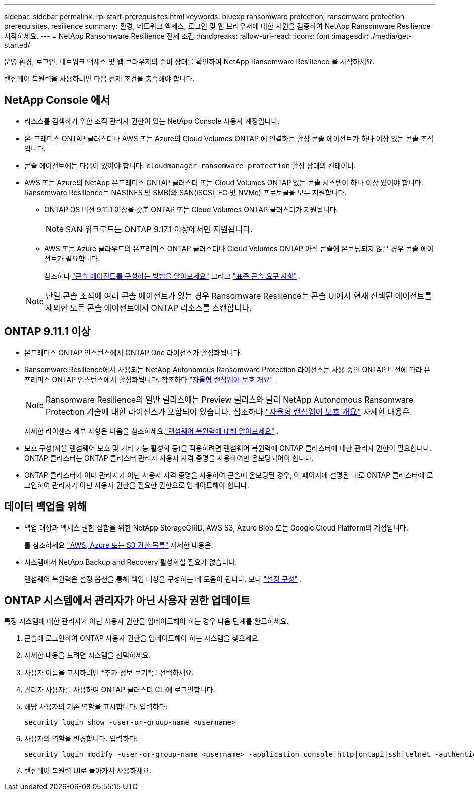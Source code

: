 ---
sidebar: sidebar 
permalink: rp-start-prerequisites.html 
keywords: bluexp ransomware protection, ransomware protection prerequisites, resilience 
summary: 환경, 네트워크 액세스, 로그인 및 웹 브라우저에 대한 지원을 검증하여 NetApp Ransomware Resilience 시작하세요. 
---
= NetApp Ransomware Resilience 전제 조건
:hardbreaks:
:allow-uri-read: 
:icons: font
:imagesdir: ./media/get-started/


[role="lead"]
운영 환경, 로그인, 네트워크 액세스 및 웹 브라우저의 준비 상태를 확인하여 NetApp Ransomware Resilience 을 시작하세요.

랜섬웨어 복원력을 사용하려면 다음 전제 조건을 충족해야 합니다.



== NetApp Console 에서

* 리소스를 검색하기 위한 조직 관리자 권한이 있는 NetApp Console 사용자 계정입니다.
* 온-프레미스 ONTAP 클러스터나 AWS 또는 Azure의 Cloud Volumes ONTAP 에 연결하는 활성 콘솔 에이전트가 하나 이상 있는 콘솔 조직입니다.
* 콘솔 에이전트에는 다음이 있어야 합니다. `cloudmanager-ransomware-protection` 활성 상태의 컨테이너.
* AWS 또는 Azure의 NetApp 온프레미스 ONTAP 클러스터 또는 Cloud Volumes ONTAP 있는 콘솔 시스템이 하나 이상 있어야 합니다.  Ransomware Resilience는 NAS(NFS 및 SMB)와 SAN(iSCSI, FC 및 NVMe) 프로토콜을 모두 지원합니다.
+
** ONTAP OS 버전 9.11.1 이상을 갖춘 ONTAP 또는 Cloud Volumes ONTAP 클러스터가 지원됩니다.
+

NOTE: SAN 워크로드는 ONTAP 9.17.1 이상에서만 지원됩니다.

** AWS 또는 Azure 클라우드의 온프레미스 ONTAP 클러스터나 Cloud Volumes ONTAP 아직 콘솔에 온보딩되지 않은 경우 콘솔 에이전트가 필요합니다.
+
참조하다 https://docs.netapp.com/us-en/console-setup-admin/concept-connectors.html["콘솔 에이전트를 구성하는 방법을 알아보세요"] 그리고 https://docs.netapp.com/us-en/cloud-manager-setup-admin/reference-checklist-cm.html["표준 콘솔 요구 사항"^] .

+

NOTE: 단일 콘솔 조직에 여러 콘솔 에이전트가 있는 경우 Ransomware Resilience는 콘솔 UI에서 현재 선택된 에이전트를 제외한 모든 콘솔 에이전트에서 ONTAP 리소스를 스캔합니다.







== ONTAP 9.11.1 이상

* 온프레미스 ONTAP 인스턴스에서 ONTAP One 라이선스가 활성화됩니다.
* Ransomware Resilience에서 사용되는 NetApp Autonomous Ransomware Protection 라이선스는 사용 중인 ONTAP 버전에 따라 온프레미스 ONTAP 인스턴스에서 활성화됩니다. 참조하다 https://docs.netapp.com/us-en/ontap/anti-ransomware/index.html["자율형 랜섬웨어 보호 개요"^] .
+

NOTE: Ransomware Resilience의 일반 릴리스에는 Preview 릴리스와 달리 NetApp Autonomous Ransomware Protection 기술에 대한 라이선스가 포함되어 있습니다. 참조하다 https://docs.netapp.com/us-en/ontap/anti-ransomware/index.html["자율형 랜섬웨어 보호 개요"^] 자세한 내용은.

+
자세한 라이센스 세부 사항은 다음을 참조하세요.link:concept-ransomware-resilience.html["랜섬웨어 복원력에 대해 알아보세요"] .

* 보호 구성(자율 랜섬웨어 보호 및 기타 기능 활성화 등)을 적용하려면 랜섬웨어 복원력에 ONTAP 클러스터에 대한 관리자 권한이 필요합니다.  ONTAP 클러스터는 ONTAP 클러스터 관리자 사용자 자격 증명을 사용하여만 온보딩되어야 합니다.
* ONTAP 클러스터가 이미 관리자가 아닌 사용자 자격 증명을 사용하여 콘솔에 온보딩된 경우, 이 페이지에 설명된 대로 ONTAP 클러스터에 로그인하여 관리자가 아닌 사용자 권한을 필요한 권한으로 업데이트해야 합니다.




== 데이터 백업을 위해

* 백업 대상과 액세스 권한 집합을 위한 NetApp StorageGRID, AWS S3, Azure Blob 또는 Google Cloud Platform의 계정입니다.
+
를 참조하세요 https://docs.netapp.com/us-en/console-setup-admin/reference-permissions.html["AWS, Azure 또는 S3 권한 목록"^] 자세한 내용은.

* 시스템에서 NetApp Backup and Recovery 활성화할 필요가 없습니다.
+
랜섬웨어 복원력은 설정 옵션을 통해 백업 대상을 구성하는 데 도움이 됩니다. 보다 link:rp-use-settings.html["설정 구성"] .





== ONTAP 시스템에서 관리자가 아닌 사용자 권한 업데이트

특정 시스템에 대한 관리자가 아닌 사용자 권한을 업데이트해야 하는 경우 다음 단계를 완료하세요.

. 콘솔에 로그인하여 ONTAP 사용자 권한을 업데이트해야 하는 시스템을 찾으세요.
. 자세한 내용을 보려면 시스템을 선택하세요.
. 사용자 이름을 표시하려면 *추가 정보 보기*를 선택하세요.
. 관리자 사용자를 사용하여 ONTAP 클러스터 CLI에 로그인합니다.
. 해당 사용자의 기존 역할을 표시합니다. 입력하다:
+
[listing]
----
security login show -user-or-group-name <username>
----
. 사용자의 역할을 변경합니다. 입력하다:
+
[listing]
----
security login modify -user-or-group-name <username> -application console|http|ontapi|ssh|telnet -authentication-method password -role admin
----
. 랜섬웨어 복원력 UI로 돌아가서 사용하세요.


